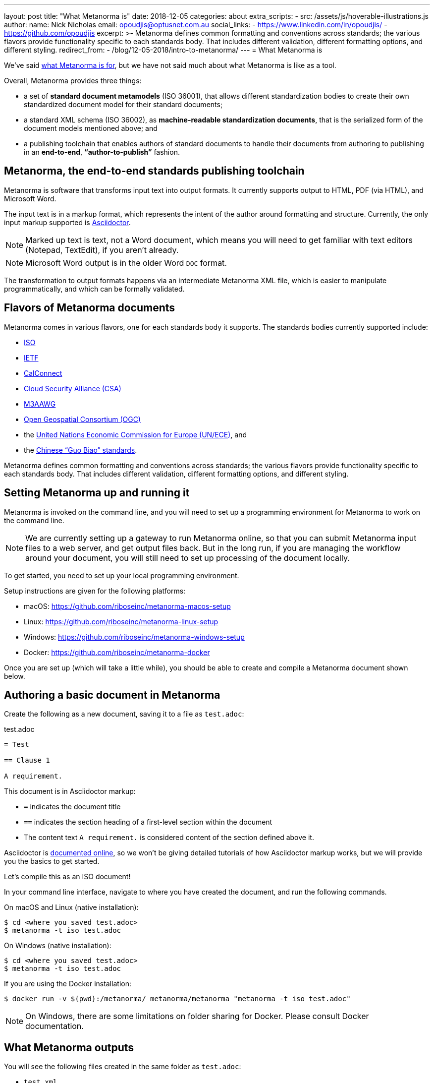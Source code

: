 ---
layout: post
title:  "What Metanorma is"
date:   2018-12-05
categories: about
extra_scripts:
  - src: /assets/js/hoverable-illustrations.js
author:
  name: Nick Nicholas
  email: opoudjis@optusnet.com.au
  social_links:
    - https://www.linkedin.com/in/opoudjis/
    - https://github.com/opoudjis
excerpt: >-
    Metanorma defines common formatting and conventions across standards;
    the various flavors provide functionality specific to each standards body.
    That includes different validation, different formatting options,
    and different styling.
redirect_from:
  - /blog/12-05-2018/intro-to-metanorma/
---
= What Metanorma is

We've said link:../../11-29-2018/writing-standards-with-metanorma/[what Metanorma is for], but we have not said much
about what Metanorma is like as a tool.

Overall, Metanorma provides three things:

* a set of *standard document metamodels* (ISO 36001), that allows different standardization bodies
to create their own standardized document model for their standard documents;

* a standard XML schema (ISO 36002), as *machine-readable standardization documents*,
  that is the serialized form of the document models mentioned above; and

* a publishing toolchain that enables authors of standard documents to
  handle their documents from authoring to publishing in an *end-to-end*,
  *"`author-to-publish`"* fashion.


== Metanorma, the end-to-end standards publishing toolchain

Metanorma is software that transforms input text into output formats.
It currently supports output to HTML, PDF (via HTML), and Microsoft
Word.

The input text is in a markup format, which represents the intent
of the author around formatting and structure. Currently, the only
input markup supported is http://asciidoctor.org/docs/user-manual/[Asciidoctor].

NOTE: Marked up text is text, not a Word document, which means you will
need to get familiar with text editors (Notepad, TextEdit), if you aren't already.

NOTE: Microsoft Word output is in the older Word `DOC` format.

The transformation to output formats happens via an intermediate
Metanorma XML file, which is easier to manipulate programmatically,
and which can be formally validated.

== Flavors of Metanorma documents

Metanorma comes in various flavors, one for each standards body it supports.
The standards bodies currently supported include:

* https://www.iso.org[ISO]
* https://www.ietf.org[IETF]
* https://www.calconnect.org[CalConnect]
* https://cloudsecurityalliance.org[Cloud Security Alliance (CSA)]
* https://www.m3aawg.org[M3AAWG]
* http://www.opengeospatial.org[Open Geospatial Consortium (OGC)]
* the http://www.unece.org[United Nations Economic Commission for Europe (UN/ECE)], and
* the http://www.sac.gov.cn[Chinese "`Guo Biao`" standards].

Metanorma defines common formatting and conventions across standards;
the various flavors provide functionality specific to each standards body.
That includes different validation, different formatting options,
and different styling.

== Setting Metanorma up and running it

Metanorma is invoked on the command line, and you will need to set up
a programming environment for Metanorma to work on the command line.

NOTE: We are currently setting up a gateway to run Metanorma online, so that
you can submit Metanorma input files to a web server, and get output files back.
But in the long run, if you are managing the workflow around your document,
you will still need to set up processing of the document locally.


To get started, you need to set up your local programming environment.

Setup instructions are given for the following platforms:

* macOS: https://github.com/riboseinc/metanorma-macos-setup
* Linux: https://github.com/riboseinc/metanorma-linux-setup
* Windows: https://github.com/riboseinc/metanorma-windows-setup
* Docker: https://github.com/riboseinc/metanorma-docker

Once you are set up (which will take a little while), you should be
able to create and compile a Metanorma document shown below.


== Authoring a basic document in Metanorma

Create the following as a new document, saving it to a file as `test.adoc`:

.test.adoc
[source,adoc]
----
= Test

== Clause 1

A requirement.
----

This document is in Asciidoctor markup:

* `=` indicates the document title
* `==` indicates the section heading of a first-level section within the document
* The content text `A requirement.` is considered content of the section defined above it.

Asciidoctor is http://asciidoctor.org/docs/user-manual/[documented online],
so we won't be giving detailed tutorials of how Asciidoctor markup works, but
we will provide you the basics to get started.

Let's compile this as an ISO document!

In your command line interface, navigate to where you have created the document,
and run the following commands.

On macOS and Linux (native installation):
[source,console]
----
$ cd <where you saved test.adoc>
$ metanorma -t iso test.adoc
----

On Windows (native installation):

[source,console]
----
$ cd <where you saved test.adoc>
$ metanorma -t iso test.adoc
----

If you are using the Docker installation:

[source,console]
----
$ docker run -v ${pwd}:/metanorma/ metanorma/metanorma "metanorma -t iso test.adoc"
----

NOTE: On Windows, there are some limitations on folder sharing for Docker.
Please consult Docker documentation.


== What Metanorma outputs

You will see the following files created in the same folder as `test.adoc`:

* `test.xml`
* `test.html`
* `test.alt.html`
* `test.doc`

All these documents will contain just the section title ("`Clause 1`") and
the single line of content (`A requirement.`).

The HTML and DOC are already styled to match the ISO document templates defined
for Metanorma, including a (very sparsely populated) cover page.

The two HTML pages are styled differently:

* the `test.html` file is more sparsely formatted, made close to the Word template style of ISO (we call this compliance-optimized); yet

* the `test.alt.html` document is more stylish and easier to read (we designed it to be human-optimized).

And the thing is, you did not have to format a thing, to generate three different renderings
of the document, including a Word document that follows the ISO stylesheet slavishly.

Metanorma has taken care of the formatting for you. You just need to make sure you get the content right.

NOTE: Which means providing more content than just a clause title.

It's like magic. Command-line, pedantic magic, to be sure, and magic that sometimes throws up
cryptic error messages. But still magic.

[.hoverable]
.The author conjuring some Metanorma magic
[link="/assets/blog/2018-12-05.png"]
image::/assets/blog/2018-12-05-c.png[Metanorma magic,width=100%]

The test.xml document is the formally compliant representation of the document contents, and
unlike the HTML and DOC versions, there is no formatting in there. If you open it up, you will
see some metadata about the document ---

.test.xml (contributor)
[source,xml]
----
<contributor>
  <role type="author"/>
  <organization>
    <name>International Organization for Standardization</name>
    <abbreviation>ISO</abbreviation>
  </organization>
</contributor>
----

We said that this is an ISO document, so Metanorma has gone ahead and provided the information
that this is a document with ISO as its corporate author --- though much of the metadata is empty.

You will also see the one line of content underneath the metadata:

.test.xml (sections)
[source,xml]
----
<sections>
  <clause id="_clause_1" inline-header="false" obligation="normative">
    <title>Clause 1</title>
    <p id="_ae976677-104c-484e-b31b-14ef21c534b8">A requirement.</p>
  </clause>
</sections>
----

Even here, Metanorma has supplied some default information that may come in handy for rendering:
the clause heading is rendered as a separate line, not inline; the clause it introduces is assumed
by default to be normative, not informative; and the clause has an identifier, which can be used
for cross-referencing within the document --- which the renderer will know to update with the
current value of the clause number.

While you were generating the document, you will have noticed several error messagers roll past
the console:

[source,console]
----
ISO style: Initial section must be (content) Foreword
ISO style: Prefatory material must be followed by (clause) Scope
ISO style: Normative References must be followed by Terms and Definitions
ISO style: Document must contain at least one clause
----

ISO specifically expects to see a whole lot of sections in any standards document that you have
not provided, and you are being correctly warned about that.

There are also errors raised
against specific line numbers of the XML document (since that is what is being formally validated
against a document schema).

In the `test.adoc` file provided above, the following errors are shown:

[source,console]
----
element "sections" not allowed yet; missing required element "preface" @ 46:11
element "sections" incomplete; expected element "clause" or "terms" @ 51:12
element "iso-standard" incomplete; missing required element "bibliography" @ 52:16
----

For example, `@ 52:16` refers to line 51, character 16 (the `</iso-standard>` tag,
the last tag of the document) of the `test.xml` Metanorma XML file.
It is complaining about the fact that the document does not contain a `<bibliography>` element:
ISO documents are required to contain a "`Bibliography`" section according to ISO Directives Part 2.

If we remove the content text (`A requirement.`) from `test.adoc`,
the following extra message will be shown:

[source,console]
----
element "clause" incomplete; expected element "admonition", "clause", "dl", "example", "figure", "formula", "ol", "p", "quote", "review", "sourcecode", "table" or "ul" @ 49:10
----

`@ 49:10` refers to line 49, character 10 (the `</clause>` tag,
where the one clause in the document has ended) of the `test.xml` Metanorma XML file,
and it is complaining that the clause after its title is empty.
Clauses are expected to contain at least one block of text, and the error message
lists the kinds of blocks of text it would expect to see.

Much of the time, you will still get output from Metanorma
despite its complaints about structure; but if you want to make sure your document
is compliant, you should go through the warnings generated at least once.
